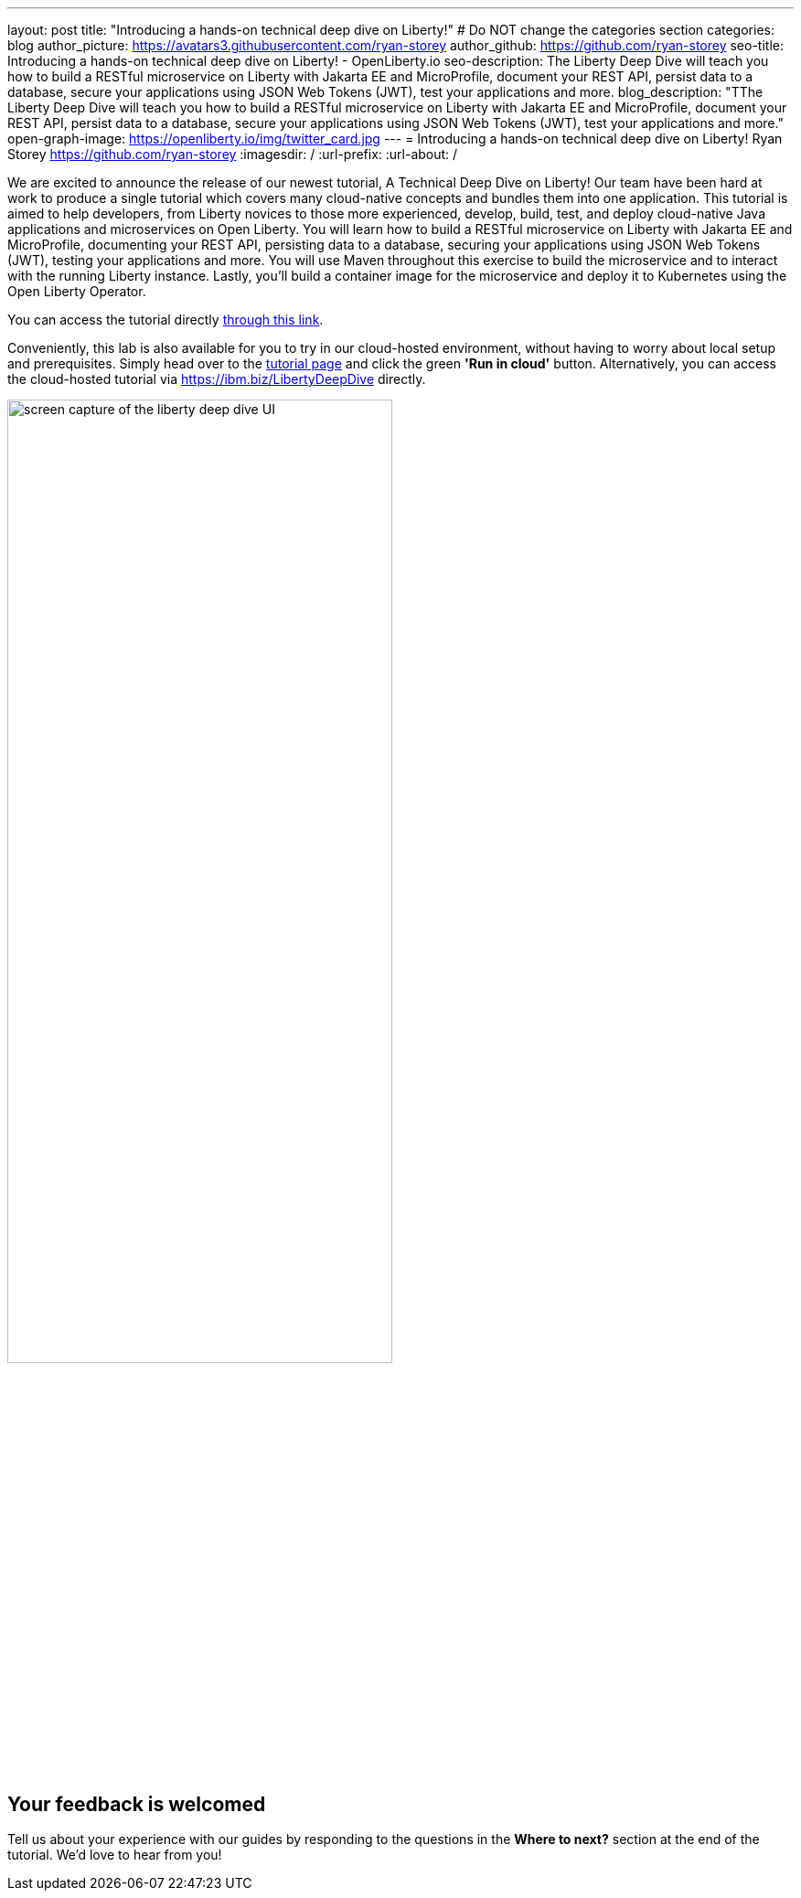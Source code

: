 ---
layout: post
title: "Introducing a hands-on technical deep dive on Liberty!"
# Do NOT change the categories section
categories: blog
author_picture: https://avatars3.githubusercontent.com/ryan-storey
author_github: https://github.com/ryan-storey
seo-title: Introducing a hands-on technical deep dive on Liberty! - OpenLiberty.io
seo-description: The Liberty Deep Dive will teach you how to build a RESTful microservice on Liberty with Jakarta EE and MicroProfile, document your REST API, persist data to a database, secure your applications using JSON Web Tokens (JWT), test your applications and more.
blog_description: "TThe Liberty Deep Dive will teach you how to build a RESTful microservice on Liberty with Jakarta EE and MicroProfile, document your REST API, persist data to a database, secure your applications using JSON Web Tokens (JWT), test your applications and more."
open-graph-image: https://openliberty.io/img/twitter_card.jpg
---
= Introducing a hands-on technical deep dive on Liberty!
Ryan Storey <https://github.com/ryan-storey>
:imagesdir: /
:url-prefix:
:url-about: /
//Blank line here is necessary before starting the body of the post.

We are excited to announce the release of our newest tutorial, A Technical Deep Dive on Liberty! Our team have been hard at work to produce a single tutorial which covers many cloud-native concepts and bundles them into one application. This tutorial is aimed to help developers, from Liberty novices to those more experienced, develop, build, test, and deploy cloud-native Java applications and microservices on Open Liberty. You will learn how to build a RESTful microservice on Liberty with Jakarta EE and MicroProfile, documenting your REST API, persisting data to a database, securing your applications using JSON Web Tokens (JWT), testing your applications and more. You will use Maven throughout this exercise to build the microservice and to interact with the running Liberty instance. Lastly, you’ll build a container image for the microservice and deploy it to Kubernetes using the Open Liberty Operator.

You can access the tutorial directly link:{url-prefix}/guides/liberty-deep-dive.html[through this link].

Conveniently, this lab is also available for you to try in our cloud-hosted environment, without having to worry about local setup and prerequisites. Simply head over to the link:{url-prefix}/guides/liberty-deep-dive.html[tutorial page] and click the green *'Run in cloud'* button. Alternatively, you can access the cloud-hosted tutorial via link:https://ibm.biz/LibertyDeepDive[https://ibm.biz/LibertyDeepDive] directly.

image::/img/blog/deepdive.png[screen capture of the liberty deep dive UI,width=70%,align="center"]

== Your feedback is welcomed

Tell us about your experience with our guides by responding to the questions in the *Where to next?* section at the end of the tutorial. We’d love to hear from you!
